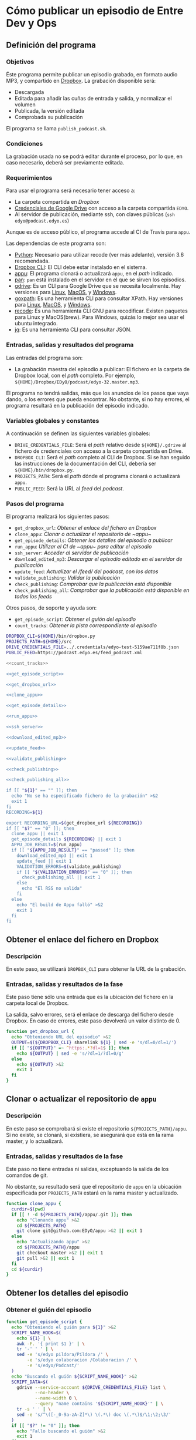 * Cómo publicar un episodio de Entre Dev y Ops
:PROPERTIES:
:END:

** Definición del programa
*** Objetivos
    Éste programa permite publicar un episodio grabado, en formato audio MP3, y compartido en [[https://www.dropbox.com][Dropbox]].
    La grabación disponible será:
    - Descargada
    - Editada para añadir las cuñas de entrada y salida, y normalizar el volumen
    - Publicada, la versión editada
    - Comprobada su publicación

    El programa se llama ~publish_podcast.sh~.

*** Condiciones
    La grabación usada no se podrá editar durante el proceso, por lo que, en caso necesario, deberá ser previamente editada.

*** Requerimientos
    Para usar el programa será necesario tener acceso a:
    - La carpeta compartida en [[Dropbox]]
    - [[https://developers.google.com/identity/protocols/OAuth2][Credenciales de Google Drive]] con acceso a la carpeta compartida ~EDYO~.
    - Al servidor de publicación, mediante ssh, con claves públicas (~ssh edyo@podcast.edyo.es~)
      
    Aunque es de acceso público, el programa accede al CI de Travis para ~appu~.

    Las dependencias de este programa son:
    - [[https://www.python.org/downloads/][Python]]: Necesario para utilizar recode (ver más adelante), versión 3.6 recomendada.
    - [[https://www.dropboxwiki.com/tips-and-tricks/using-the-official-dropbox-command-line-interface-cli#PUBURL][Dropbox CLI]]: El CLI debe estar instalado en el sistema.
    - [[https://github.com/EDyO/appu][appu]]: El programa clonará o actualizará ~appu~, en el /path/ indicado.
    - [[https://github.com/EDyO/pan][pan]]: ~pan~ está instalado en el servidor en el que se sirven los episodios.
    - [[https://github.com/prasmussen/gdrive][gdrive]]: Es un CLI para Google Drive que se necesita localmente. Hay versiones para [[https://www.dropbox.com/sh/1kwu911b1oh8jms/AAAI0kiVF6aHGyG7gEIUuUtka/gdrive/gdrive_linux_amd64?dl=0][Linux]], [[https://www.dropbox.com/sh/1kwu911b1oh8jms/AADnw2fuGNTczlYV3w1G9A5aa/gdrive/gdrive_darwin_amd64?dl=0][MacOS]], y [[https://www.dropbox.com/sh/1kwu911b1oh8jms/AACCzSW8CJ6VJcTNldU-H3Eba/gdrive/gdrive_windows_amd64?dl=0][Windows]].
    - [[https://github.com/ChrisTrenkamp/goxpath][goxpath]]: Es una herramienta CLI para consultar XPath. Hay versiones para [[https://www.dropbox.com/sh/1kwu911b1oh8jms/AABBWJi0gB_qCKGOPH2HlZXPa/goxpath/goxpath_linux_amd64?dl=0][Linux]], [[https://www.dropbox.com/sh/1kwu911b1oh8jms/AABf2x_k20-LcbhNUwbswY5Oa/goxpath/goxpath_darwin_amd64?dl=0][MacOS]], y [[https://www.dropbox.com/sh/1kwu911b1oh8jms/AADxi0sqiQ3PZHgViep3I7q_a/goxpath/goxpath_windows_amd64?dl=0][Windows]].
    - [[https://github.com/rrthomas/recode/][recode]]: Es una herramienta CLI GNU para recodificar. Existen paquetes para Linux y MacOS(brew). Para Windows, quizás lo mejor sea usar el ubuntu integrado.
    - [[https://stedolan.github.io/jq/][jq]]: Es una herramienta CLI para consultar JSON.

*** Entradas, salidas y resultados del programa
    Las entradas del programa son:
    - La grabación maestra del episodio a publicar: El fichero en la carpeta de Dropbox local, con el /path/ completo. Por ejemplo, ~${HOME}/Dropbox/EDyO/podcast/edyo-32.master.mp3~.

    El programa no tendrá salidas, más que los anuncios de los pasos que vaya dando, o los errores que pueda encontrar.
    No obstante, si no hay errores, el programa resultará en la publicación del episodio indicado.

*** Variables globales y constantes
    A continuación se definen las siguientes variables globales:
    - ~DRIVE_CREDENTIALS_FILE~: Será el /path/ relativo desde ~${HOME}/.gdrive~ al fichero de credenciales con acceso a la carpeta compartida en Drive.
    - ~DROPBOX_CLI~: Será el /path/ completo al CLI de Dropbox. Si se han seguido las instrucciones de la documentación del CLI, debería ser ~${HOME}/bin/dropbox.py~.
    - ~PROJECTS_PATH~: Será el /path/ dónde el programa clonará o actualizará ~appu~.
    - ~PUBLIC_FEED~: Será la URL al /feed/ del /podcast/.
      
*** Pasos del programa
    El programa realizará los siguientes pasos:
    - ~get_dropbox_url~: [[Obtener el enlace del fichero en Dropbox]]
    - ~clone_appu~: [[Clonar o actualizar el repositorio de ~appu~]]
    - ~get_episode_details~: [[Obtener los detalles del episodio a publicar]]
    - ~run_appu~: [[Utilizar el CI de ~appu~ para editar el episodio]]
    - ~ssh_server~: [[Acceder al servidor de publicación]]
    - ~download_edited_mp3~: [[Descargar el episodio editado en el servidor de publicación]]
    - ~update_feed~: [[Actualizar el /feed/ del podcast, con los datos]]
    - ~validate_publishing~: [[Validar la publicación]]
    - ~check_publishing~: [[Comprobar que la publicación está disponible]]
    - ~check_publishing_all~: [[Comprobar que la publicación está disponible en todos los feeds]]
      
    Otros pasos, de soporte y ayuda son:
    - ~get_episode_script~: [[Obtener el guión del episodio]]
    - ~count_tracks~: [[Obtener la pista correspondiente al episodio]]

    #+BEGIN_SRC sh :noweb yes :tangle ../bin/publish_podcast.sh :tangle-mode (identity #o755)
      DROPBOX_CLI=${HOME}/bin/dropbox.py
      PROJECTS_PATH=${HOME}/src
      DRIVE_CREDENTIALS_FILE=../.credentials/edyo-test-5159ae711f8b.json
      PUBLIC_FEED=https://podcast.edyo.es/feed_podcast.xml

      <<count_tracks>>

      <<get_episode_script>>

      <<get_dropbox_url>>

      <<clone_appu>>

      <<get_episode_details>>

      <<run_appu>>

      <<ssh_server>>

      <<download_edited_mp3>>

      <<update_feed>>

      <<validate_publishing>>

      <<check_publishing>>

      <<check_publishing_all>>

      if [[ "${1}" == "" ]]; then
        echo "No se ha especificado fichero de la grabación" >&2
        exit 1
      fi
      RECORDING=${1}

      export RECORDING_URL=$(get_dropbox_url ${RECORDING})
      if [[ "$?" == "0" ]]; then
        clone_appu || exit 1
        get_episode_details ${RECORDING} || exit 1
        APPU_JOB_RESULT=$(run_appu)
        if [[ "${APPU_JOB_RESULT}" == "passed" ]]; then
          download_edited_mp3 || exit 1
          update_feed || exit 1
          VALIDATION_ERRORS=$(validate_publishing)
          if [[ "${VALIDATION_ERRORS}" == "0" ]]; then
            check_publishing_all || exit 1
          else
            echo "El RSS no valida"
          fi
        else
          echo "El build de Appu falló" >&2
          exit 1
        fi
      fi
    #+END_SRC

** Obtener el enlace del fichero en Dropbox
*** Descripción
    En este paso, se utilizará ~DROPBOX_CLI~ para obtener la URL de la grabación.

*** Entradas, salidas y resultados de la fase
    Este paso tiene sólo una entrada que es la ubicación del fichero en la carpeta local de Dropbox.

    La salida, salvo errores, será el enlace de descarga del fichero desde Dropbox.
    En caso de errores, este paso devolverá un valor distinto de 0.

    #+NAME: get_dropbox_url
    #+BEGIN_SRC sh :results silent
      function get_dropbox_url {
        echo "Obteniendo URL del episodio" >&2
        OUTPUT=$(${DROPBOX_CLI} sharelink ${1} | sed -e 's/dl=0/dl=1/')
        if [[ "${OUTPUT}" =~ ^https:.*?dl=1$ ]]; then
          echo ${OUTPUT} | sed -e 's/?dl=1/?dl=0/g'
        else
          echo ${OUTPUT} >&2
          exit 1
        fi
      }
    #+END_SRC

** Clonar o actualizar el repositorio de ~appu~

*** Descripción
    En este paso se comprobará si existe el repositorio ~${PROJECTS_PATH}/appu~. Si no existe, se clonará, si existiera, se asegurará que está en la rama master, y lo actualizará.

*** Entradas, salidas y resultados de la fase
    Este paso no tiene entradas ni salidas, exceptuando la salida de los comandos de git.

    No obstante, su resultado será que el repositorio de ~appu~ en la ubicación especificada por ~PROJECTS_PATH~ estará en la rama master y actualizado.

    #+NAME: clone_appu
    #+BEGIN_SRC sh :results silent
      function clone_appu {
        curdir=$(pwd)
        if [[ ! -d ${PROJECTS_PATH}/appu/.git ]]; then
          echo "Clonando appu" >&2
          cd ${PROJECTS_PATH}
          git clone git@github.com:EDyO/appu >&2 || exit 1
        else
          echo "Actualizando appu" >&2
          cd ${PROJECTS_PATH}/appu
          git checkout master >&2 || exit 1
          git pull >&2 || exit 1
        fi
        cd ${curdir}
      }
    #+END_SRC
   
** Obtener los detalles del episodio
*** Obtener el guión del episodio
    #+NAME: get_episode_script
    #+BEGIN_SRC sh :results silent
          function get_episode_script {
            echo "Obteniendo el guión para ${1}" >&2
            SCRIPT_NAME_HOOK=$(
              echo ${1} | \
              awk -F. '{ print $1 }' | \
              tr '-' ' ' | \
              sed -e 's/edyo pildora/Píldora /' \
                  -e 's/edyo colaboracion /Colaboracion /' \
                  -e 's/edyo/Podcast/'
            )
            echo "Buscando el guión ${SCRIPT_NAME_HOOK}" >&2
            SCRIPT_DATA=$(
              gdrive --service-account ${DRIVE_CREDENTIALS_FILE} list \
                     --no-header \
                     --name-width 0 \
                     --query "name contains '${SCRIPT_NAME_HOOK}'" | \
              tr -s ' ' | \
              sed -e 's/^\([-_0-9a-zA-Z]*\) \(.*\) doc \(.*\)$/\1;\2;\3/'
            )
            if [[ "$?" != "0" ]]; then
              echo "Fallo buscando el guión" >&2
              exit 1
            fi
            echo "Descargando el guión ${SCRIPT_NAME_HOOK}" >&2
            SCRIPT_ID=$(echo ${SCRIPT_DATA} | cut -d\; -f1)
            EXPORT_OUTPUT=$(
              gdrive --service-account ${DRIVE_CREDENTIALS_FILE} export \
                     --mime text/html ${SCRIPT_ID}
            )
            if [[ "$?" != "0" ]]; then
              echo -e "\nFallo exportando el guión" >&2
              exit 1
            fi
            EXPORT_FILE=$(
              echo ${EXPORT_OUTPUT} | \
              sed -e "s/Exported '\(.*\)' with.*$/\1/" -e "s/ /\\ /g"
            )
            mv "${EXPORT_FILE}" /tmp/${1}_script.html
            echo "${SCRIPT_DATA};/tmp/${1}_script.html"
          }
    #+END_SRC

*** Obtener la pista correspondiente al episodio
    #+NAME: count_tracks
    #+BEGIN_SRC sh :results silent
      function count_tracks {
        curl -s ${PUBLIC_FEED} > /tmp/feedpodcast.xml
        goxpath -u '/rss/channel/item' /tmp/feedpodcast.xml | wc -l
      }
    #+END_SRC

*** Obtener los detalles del episodio a publicar
    #+NAME: get_episode_details
    #+BEGIN_SRC sh :results silent
      function get_episode_details {
        echo "Obteniendo detalles del episodio" >&2
        MASTER_FILE_NAME=$(
          echo ${1} | \
          awk -F/ '{ print $NF }'
        )
        export FINAL_FILE_NAME=$(
          echo ${MASTER_FILE_NAME} | \
          sed -e 's/.master//g'
        )
        SCRIPT_DATA=$(get_episode_script ${MASTER_FILE_NAME})
        if [[ "$?" != 0 ]]; then
          exit 1
        fi
        echo "Procesando el guión para obtener detalles" >&2
        SCRIPT_NAME=$(echo ${SCRIPT_DATA} | cut -d\; -f2)
        SCRIPT_DATE=$(echo ${SCRIPT_DATA} | cut -d\; -f3)
        EPISODE_SCRIPT=$(echo ${SCRIPT_DATA} | cut -d\; -f4)
        echo -n "Obteniendo título " >&2
        export EPISODE_TITLE=$(
          echo ${SCRIPT_NAME} | \
          sed -e 's/^Podcast/EDyO/' \
              -e 's/^Píldora/EDyO &/' \
              -e 's/^Colaboración/EDyO &/'
        )
        echo ${EPISODE_TITLE} >&2
        echo -n "Obteniendo año " >&2
        export EPISODE_YEAR=$(echo ${SCRIPT_DATE} | cut -d- -f1)
        echo ${EPISODE_YEAR} >&2
        echo -n "Obteniendo pista " >&2
        export EPISODE_TRACK=$(($(count_tracks) + 1))
        echo ${EPISODE_TRACK} >&2
        echo -n "Obteniendo comentario " >&2
        export EPISODE_COMMENT=$(
          goxpath -u -v '/html/body/p[contains(@style,"color:#666666;")]' \
            ${EPISODE_SCRIPT} | recode html..utf-8
        )
        echo ${EPISODE_COMMENT} >&2
        echo "Obteniendo enlaces" >&2
        export EPISODE_LINKS=""
        LI=1
        XPATH="/html/body/ul[last()]/li"
        LINK=$(
          goxpath -u -v "${XPATH}[${LI}]" ${EPISODE_SCRIPT} | \
          recode html..utf-8
        )
        while [[ "${LINK}" != "" ]]; do
          echo -e "\t${LINK}" >&2
          export EPISODE_LINKS="${EPISODE_LINKS}#${LINK}"
          LI=$((${LI} + 1))
          LINK=$(
            goxpath -u -v "${XPATH}[${LI}]" ${EPISODE_SCRIPT} | \
            recode html..utf-8
          )
        done
        export APPU_OUTPUT_FILE_NAME=podcast/$(
          echo ${FINAL_FILE_NAME} | \
          awk -F. '{ print $1 }'
               ).mp3
      }
    #+END_SRC

** Utilizar el CI de ~appu~ para editar el episodio

    #+NAME: run_appu
    #+BEGIN_SRC sh :results silent
      function run_appu {
        echo "Continuar? (Ctrl-C para abortar)" >&2
        read a
        echo "Configurando ejecución de appu" >&2
        envsubst < templates/appu.cfg >${PROJECTS_PATH}/appu/config.cfg
        cd ${PROJECTS_PATH}/appu
        git add config.cfg >&2
        git commit -m "Track ${EPISODE_TRACK} " >&2
        COMMIT_ID=$(git rev-parse HEAD)
        git push >&2 || exit 1
        echo -n "Ejecutando appu " >&2
        TRAVIS_BLDS_URL=https://api.travis-ci.org/repos/EDyO/appu/builds
        JQ_QUERY=". as { builds: \$builds, commits: \$commits} | \$builds[] |"
        JQ_QUERY="${JQ_QUERY} select(.commit_id == (\$commits[] |"
        JQ_QUERY="${JQ_QUERY} select(.sha == env.COMMIT_ID).id)).state"
        BLD_STATE=$(
          curl -s -H 'Accept:application/vnd.travis-ci.2+json' \
            -G ${TRAVIS_BLDS_URL} | \
          COMMIT_ID=${COMMIT_ID} jq "${JQ_QUERY}" | \
          tr -d '"'
        )
        while [[ "${BLD_STATE}" != "passed" && "${BLD_STATE}" != "failed" ]]; do
          echo -n "." >&2
          sleep 30
          BLD_STATE=$(
            curl -s -H 'Accept:application/vnd.travis-ci.2+json' \
              -G ${TRAVIS_BLDS_URL} | \
            COMMIT_ID=${COMMIT_ID} jq "${JQ_QUERY}" | \
            tr -d '"'
          )
        done
        echo ${BLD_STATE}
        cd - > /dev/null
      }
    #+END_SRC

** Acceder al servidor de publicación

    #+NAME: ssh_server
    #+BEGIN_SRC sh :results silent
      function ssh_server {
        ssh edyo@podcast.edyo.es "${1}"
      }
    #+END_SRC

** Descargar el episodio editado en el servidor de publicación

    #+NAME: download_edited_mp3
    #+BEGIN_SRC sh :results silent
      function download_edited_mp3 {
        echo "Descargando el episodio editado en el servidor" >&2
        EPISODE_URL="https://github.com/EDyO/appu/raw/travis_ci/"
        EPISODE_URL="${EPISODE_URL}${APPU_OUTPUT_FILE_NAME}"
        export EPISODE_LENGTH=$(
          curl -sL -I ${EPISODE_URL} | \
          grep 'Content-Length' | \
          tail -1 | \
          awk '{ print $2 }'
        )
        EPISODE_DEST="podcast/files/${FINAL_FILE_NAME}"
        curl -sLG ${EPISODE_URL} > /tmp/${FINAL_FILE_NAME}
        scp /tmp/${FINAL_FILE_NAME} edyo@podcast.edyo.es:${EPISODE_DEST}
        rm /tmp/${FINAL_FILE_NAME}
      }
    #+END_SRC

** Actualizar el /feed/ del podcast, con los datos

    #+NAME: update_feed
    #+BEGIN_SRC sh :results silent
      function update_feed {
        echo "Actualizando el feed" >&2
        I='    '
        ssh_server "echo -ne '${I}- title: ${EPISODE_TITLE}\n' >> feed_podcast.yml"
        ssh_server "echo -ne '${I}  description: |\n' >> feed_podcast.yml"
        ssh_server "echo -ne '${I}    ${EPISODE_COMMENT}\n' >> feed_podcast.yml"
        ssh_server "echo -ne '${I}    Blog Entre Dev y Ops - https://www.entredevyops.es\n' >> feed_podcast.yml"
        ssh_server "echo -ne '${I}    Telegram Entre Dev y Ops - https://t.me/entredevyops\n' >> feed_podcast.yml"
        ssh_server "echo -ne '${I}    Twitter Entre Dev y Ops - https://twitter.com/EntreDevYOps\n' >> feed_podcast.yml"
        ssh_server "echo -ne '${I}    LinkedIn Entre Dev y Ops - https://www.linkedin.com/in/entre-dev-y-ops-a7404385/\n' >> feed_podcast.yml"
        ssh_server "echo -ne '${I}    Patreon Entre Dev y Ops - https://www.patreon.com/edyo\n' >> feed_podcast.yml"
        ssh_server "echo -ne '${I}    Amazon Entre Dev y Ops - https://amzn.to/2HrlmRw\n' >> feed_podcast.yml"
        ssh_server "echo -ne '${I}    Enlaces comentados:' >> feed_podcast.yml"
        LINKS=$(echo ${EPISODE_LINKS} | sed -e 's/#/\\n        /g')
        ssh_server "echo -ne '${I}    ${LINKS}\n' >> feed_podcast.yml"
        ssh_server "echo -ne '${I}  link: https://podcast.edyo.es/${APPU_OUTPUT_FILE_NAME}\n' >> feed_podcast.yml"
        ssh_server "echo -ne '${I}  pubDate: $(TZ='UTC' date -R)\n' >> feed_podcast.yml"
        ssh_server "echo -ne '${I}  enclosure:\n' >> feed_podcast.yml"
        ssh_server "echo -ne '${I}    attributes:\n' >> feed_podcast.yml"
        ssh_server "echo -ne '${I}      length: ${EPISODE_LENGTH}\n' >> feed_podcast.yml"
        ssh_server "echo -ne '${I}      type: audio/mpeg\n' >> feed_podcast.yml"
        ssh_server "echo -ne '${I}      url: https://podcast.edyo.es/${APPU_OUTPUT_FILE_NAME}\n' >> feed_podcast.yml"
        ssh_server "./pan feed_podcast.yml > podcast/feed_podcast.xml"
      }
    #+END_SRC

** Validar la publicación

    #+NAME: validate_publishing
    #+BEGIN_SRC sh :results silent
      function validate_publishing {
        echo "Validando feed" >&2
        VALIDATION_URL="https://validator.w3.org/feed/check.cgi?"
        VALIDATION_URL="${VALIDATION_URL}url=podcast.edyo.es%2Ffeed_podcast.xml"
        curl -s ${VALIDATION_URL} | \
        egrep -c "This feed does not validate|This feed is valid, but"
      }
    #+END_SRC

** Comprobar que la publicación esté disponible

    #+NAME: check_publishing
    #+BEGIN_SRC sh :results silent
      function check_publishing {
        URL=${1:-"http://feedpress.me/edyo"}
        FEED=${2:-"FeedPress"}
        echo -n "Comprobando publicación en ${FEED}" >&2
        PRESENCE=$(
          curl -s ${URL} | \
          grep -c "${EPISODE_TITLE}"
        )
        while [[ "${PRESENCE}" == "0" ]]; do
          sleep 60
          echo -n "."
          PRESENCE=$(
            curl -s ${URL} | \
            grep -c "${EPISODE_TITLE}"
          )
        done
        echo " Ya está en ${FEED}" >&2
      }
    #+END_SRC

** Comprobar que la publicación esté disponible en todos los feeds

    #+NAME: check_publishing_all
    #+BEGIN_SRC sh :results silent
      function check_publishing_all {
        check_publishing
        IVOOX_URL="https://www.ivoox.com/"
        IVOOX_URL="${IVOOX_URL}podcast-entre-dev-y-ops-podcast_sq_f1112910_1"
        IVOOX_URL="${IVOOX_URL}.html"
        check_publishing ${IVOOX_URL} iVoox
        ITUNES_URL="https://itunes.apple.com/es/podcast/entredevyops-podcast/"
        ITUNES_URL="${ITUNES_URL}id866788492?mt=2"
        check_publishing ${ITUNES_URL} iTunes
      }
    #+END_SRC
** TODO Tareas pendientes
*** Añadir chequeos y asegurar posibles fallos
*** Compilar y publicar la herramienta goxpath, para Linux, Windows y Mac
*** Integrar con Appu
*** Convertir en módulos Python
